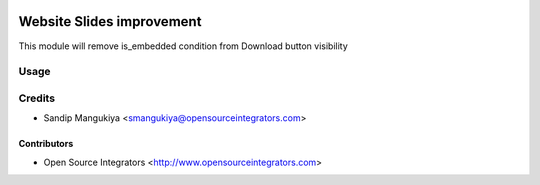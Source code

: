 .. image:: https://img.shields.io/badge/licence-AGPL--3-blue.svg
   :target: http://www.gnu.org/licenses/agpl-3.0-standalone.html
   :alt: License: AGPL-3

==========================
Website Slides improvement
==========================

This module will remove is_embedded condition from Download button visibility

Usage
=====


Credits
=======

* Sandip Mangukiya <smangukiya@opensourceintegrators.com>

Contributors
------------

* Open Source Integrators <http://www.opensourceintegrators.com>

